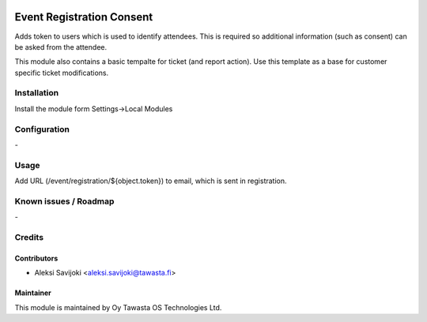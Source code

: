 .. image:: https://img.shields.io/badge/licence-AGPL--3-blue.svg
   :target: http://www.gnu.org/licenses/agpl-3.0-standalone.html
   :alt: License: AGPL-3

==========================
Event Registration Consent
==========================

Adds token to users which is used to identify attendees.
This is required so additional information (such as consent) can be
asked from the attendee.

This module also contains a basic tempalte for ticket (and report action).
Use this template as a base for customer specific ticket modifications.

Installation
============

Install the module form Settings->Local Modules

Configuration
=============
\-

Usage
=====

Add URL (/event/registration/${object.token}) to email, which is sent in registration.



Known issues / Roadmap
======================
\-

Credits
=======

Contributors
------------

* Aleksi Savijoki <aleksi.savijoki@tawasta.fi>

Maintainer
----------

.. image:: http://tawasta.fi/templates/tawastrap/images/logo.png
   :alt: Oy Tawasta OS Technologies Ltd.
   :target: http://tawasta.fi/

This module is maintained by Oy Tawasta OS Technologies Ltd.
